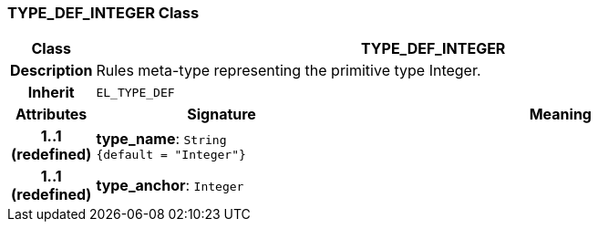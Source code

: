 === TYPE_DEF_INTEGER Class

[cols="^1,3,5"]
|===
h|*Class*
2+^h|*TYPE_DEF_INTEGER*

h|*Description*
2+a|Rules meta-type representing the primitive type Integer.

h|*Inherit*
2+|`EL_TYPE_DEF`

h|*Attributes*
^h|*Signature*
^h|*Meaning*

h|*1..1 +
(redefined)*
|*type_name*: `String +
{default{nbsp}={nbsp}"Integer"}`
a|

h|*1..1 +
(redefined)*
|*type_anchor*: `Integer`
a|
|===
